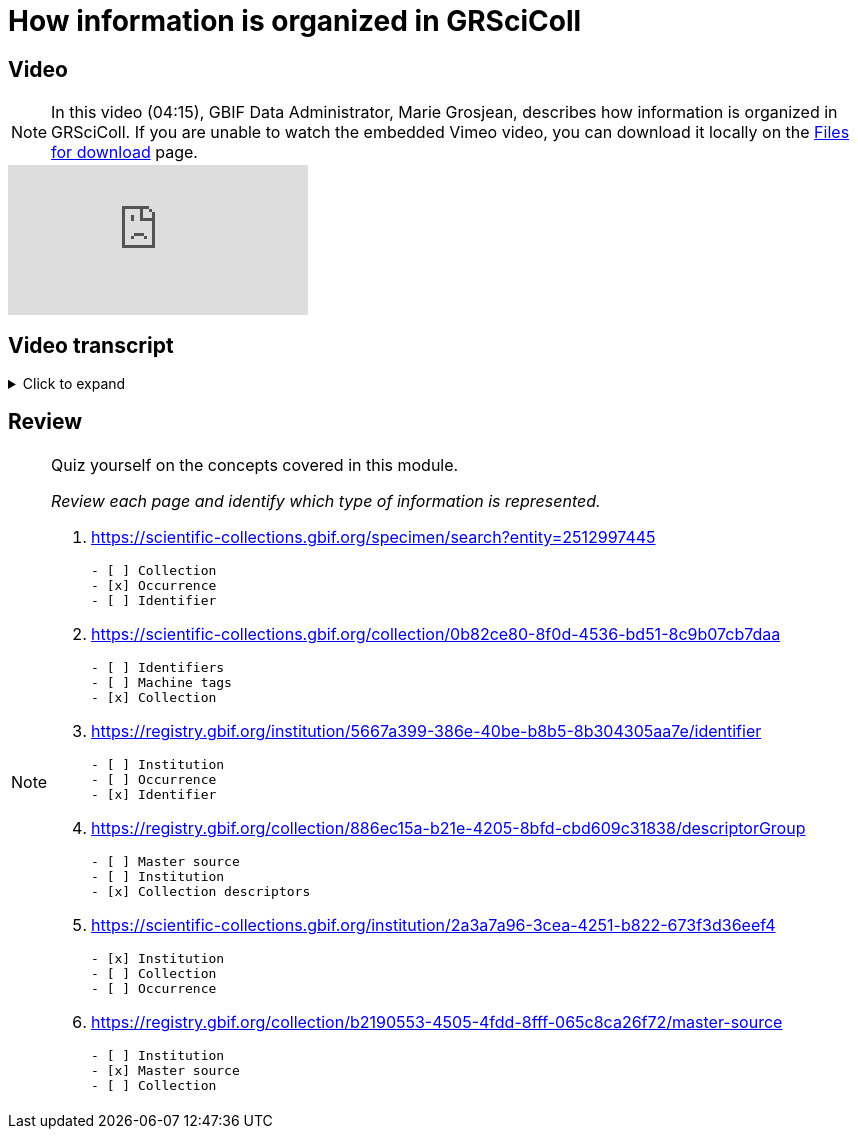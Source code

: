 = How information is organized in GRSciColl

== Video

[NOTE.presentation]
====
In this video (04:15), GBIF Data Administrator, Marie Grosjean, describes how information is organized in GRSciColl.   
If you are unable to watch the embedded Vimeo video, you can download it locally on the xref:downloads.adoc[Files for download] page.
====

[.responsive-video]
video::1074662341[vimeo]

== Video transcript

.Click to expand
[%collapsible]
====
//. {blank}
//+
[.float-group]
--
[.left]
&nbsp;

image::grscicoll::module1_section1::Slide2.png[align=center,width=640,height=360]

The content of GRSciColl centers around describing physical scientific collections: their content, location, contact information, and their associated institutions. The two types of entries that you will see on GRSciColl are *institutions* and *collections*.

* *Collection* entries contain information about the collection. They can be associated or not with an institution (for example personal collections don’t have to be associated with any institution). Collections can have their own content description, address and contact information.

image::grscicoll::module1_section1::Slide3.png[align=center,width=640,height=360]

* *Institution* entries contain information about the collection-holding institutions. They can be associated with zero, one or several collections. They have their own description, expertise, address and contact information.

Both collection and institution entries can be associated with *identifiers*. These identifiers can be external ones (such as ROR identifiers for institutions) or can be historical.

Both collection and institution entries can be connected to one external source of information called *master source*. Once an entry is connected to such a source, some fields will be automatically updated by the source. There are a limited number of possible sources. 

[NOTE]
As of March 2025, only GBIF datasets, GBIF publishers and Index Herbariorum entries can be sources of information, but we are working on adding more.

In addition to institution and collection entries, GRSciColl records are linked to *occurrence* records published on GBIF when possible. This allows to display some aggregated metrics on GRSciColl pages regardless of the way that the data were published on GBIF.org. One collection can be linked to occurrence records coming from different GBIF datasets and one dataset can have records linked to several collection entries. Occurrences are linked to institution and collection entries based on the collection and institution codes and identifiers used. The GRSciColl API also supports the creation of explicit mapping (find out more in the other modules).

GRSciColl also supports the upload of collection information as structured tables called *collection descriptors*. Collection descriptors can contain relevant details about collections and sub-collections as well as quantitative data which cannot be shared on collection pages (for example, the number of fossil specimens collected in a particular region). Some collection descriptors are used for indexing collections. This means that they improve collection discoverability. For example, a collection associated with a moss species name will be found by users looking for “Bryophyta” in the scientific name field of the collection search. Collection descriptors are particularly relevant for collections that aren’t fully digitized and/or where the specimen records aren’t available on GBIF.org.
A collection can be associated with zero, one or several collection descriptor groups (tables).

Finally, any GRSciColl collection or institution entry can be associated with *machine tags* (machineTag). Machine tags are meant to be machine readable information to facilitate the programmatic processing of GRSciColl data (they are not meant to be displayed). For example, they are used by Integrated Digitized Biocollections (iDigBio) to show some of GRSciColl data on their https://portal.idigbio.org/portal/collections[collection portal^].

For the purpose of understanding the permission model here is a summary of the elements mentioned above:

* Institution
* Collection
* Identifiers
* Master source
* Occurrences
* Collection descriptors
* Machine tags
--
====

== Review

[NOTE.quiz]
====
Quiz yourself on the concepts covered in this module.

_Review each page and identify which type of information is represented._

// Link 1
. https://scientific-collections.gbif.org/specimen/search?entity=2512997445[https://scientific-collections.gbif.org/specimen/search?entity=2512997445^]
+
[question, mc]
....

- [ ] Collection
- [x] Occurrence
- [ ] Identifier
....
// Link 2
. https://scientific-collections.gbif.org/collection/0b82ce80-8f0d-4536-bd51-8c9b07cb7daa[https://scientific-collections.gbif.org/collection/0b82ce80-8f0d-4536-bd51-8c9b07cb7daa^]
+
[question, mc]
....

- [ ] Identifiers
- [ ] Machine tags
- [x] Collection
....
// Link 3
. https://registry.gbif.org/institution/5667a399-386e-40be-b8b5-8b304305aa7e/identifier[https://registry.gbif.org/institution/5667a399-386e-40be-b8b5-8b304305aa7e/identifier^]
+
[question, mc]
....

- [ ] Institution
- [ ] Occurrence
- [x] Identifier
....
// Link 4
. https://registry.gbif.org/collection/886ec15a-b21e-4205-8bfd-cbd609c31838/descriptorGroup[https://registry.gbif.org/collection/886ec15a-b21e-4205-8bfd-cbd609c31838/descriptorGroup^]
+
[question, mc]
....

- [ ] Master source
- [ ] Institution
- [x] Collection descriptors
....
// Link 5
. https://scientific-collections.gbif.org/institution/2a3a7a96-3cea-4251-b822-673f3d36eef4[https://scientific-collections.gbif.org/institution/2a3a7a96-3cea-4251-b822-673f3d36eef4^]
+
[question, mc]
....

- [x] Institution
- [ ] Collection
- [ ] Occurrence
....
// Link 6
. https://registry.gbif.org/collection/b2190553-4505-4fdd-8fff-065c8ca26f72/master-source[https://registry.gbif.org/collection/b2190553-4505-4fdd-8fff-065c8ca26f72/master-source^]
+
[question, mc]
....

- [ ] Institution
- [x] Master source
- [ ] Collection
....
====

